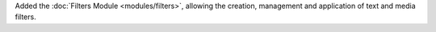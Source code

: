 Added the :doc:`Filters Module <modules/filters>`, allowing the creation, management and application of text and media filters.
